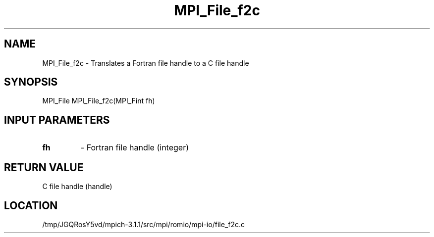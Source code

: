 .TH MPI_File_f2c 3 "6/4/2014" " " "MPI"
.SH NAME
MPI_File_f2c \-  Translates a Fortran file handle to a C file handle 
.SH SYNOPSIS
.nf
MPI_File MPI_File_f2c(MPI_Fint fh)
.fi
.SH INPUT PARAMETERS
.PD 0
.TP
.B fh 
- Fortran file handle (integer)
.PD 1

.SH RETURN VALUE
C file handle (handle)
.SH LOCATION
/tmp/JGQRosY5vd/mpich-3.1.1/src/mpi/romio/mpi-io/file_f2c.c
